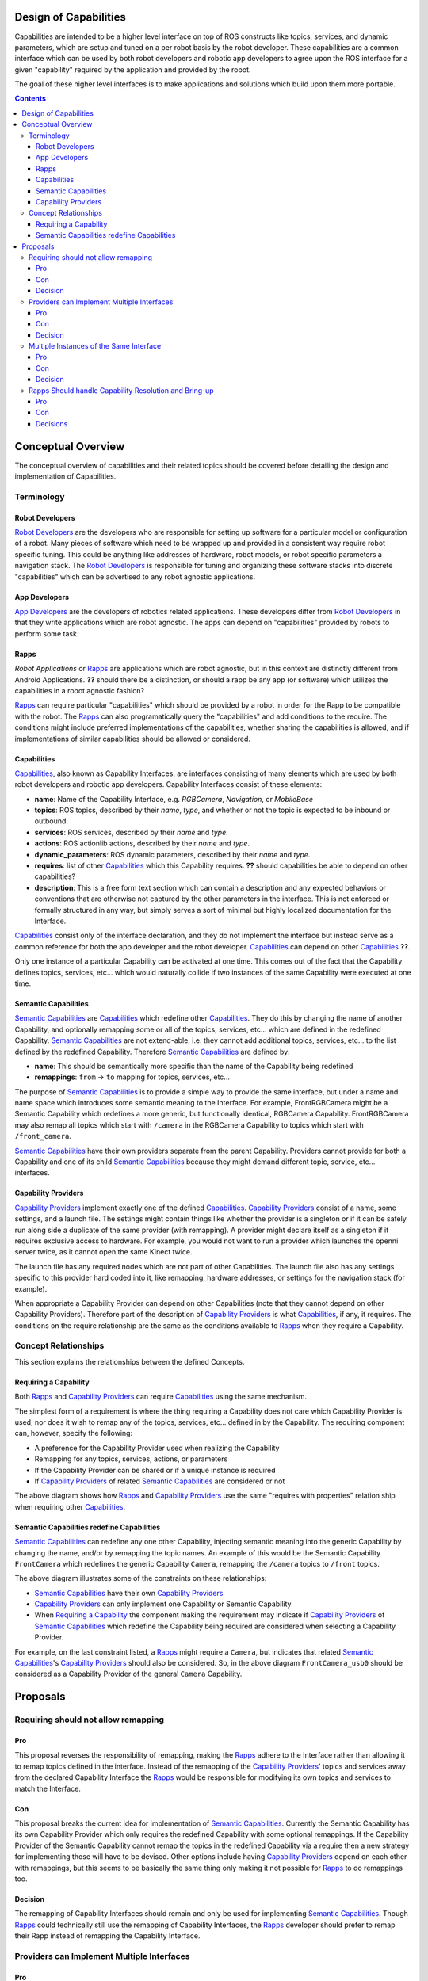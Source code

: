 Design of Capabilities
======================

Capabilities are intended to be a higher level interface on top of ROS constructs like topics, services, and dynamic parameters, which are setup and tuned on a per robot basis by the robot developer. These capabilities are a common interface which can be used by both robot developers and robotic app developers to agree upon the ROS interface for a given "capability" required by the application and provided by the robot.

The goal of these higher level interfaces is to make applications and solutions which build upon them more portable.

.. contents::

Conceptual Overview
===================

The conceptual overview of capabilities and their related topics should be covered before detailing the design and implementation of Capabilities.

Terminology
-----------

Robot Developers
^^^^^^^^^^^^^^^^

`Robot Developers`_ are the developers who are responsible for setting up software for a particular model or configuration of a robot. Many pieces of software which need to be wrapped up and provided in a consistent way require robot specific tuning. This could be anything like addresses of hardware, robot models, or robot specific parameters a navigation stack. The `Robot Developers`_ is responsible for tuning and organizing these software stacks into discrete "capabilities" which can be advertised to any robot agnostic applications.

App Developers
^^^^^^^^^^^^^^

`App Developers`_ are the developers of robotics related applications. These developers differ from `Robot Developers`_ in that they write applications which are robot agnostic. The apps can depend on "capabilities" provided by robots to perform some task.

Rapps
^^^^^

*Robot Applications* or Rapps_ are applications which are robot agnostic, but in this context are distinctly different from Android Applications. **??** should there be a distinction, or should a rapp be any app (or software) which utilizes the capabilities in a robot agnostic fashion?

Rapps_ can require particular "capabilities" which should be provided by a robot in order for the Rapp to be compatible with the robot. The Rapps_ can also programatically query the "capabilities" and add conditions to the require. The conditions might include preferred implementations of the capabilities, whether sharing the capabilities is allowed, and if implementations of similar capabilities should be allowed or considered.

Capabilities
^^^^^^^^^^^^

Capabilities_, also known as Capability Interfaces, are interfaces consisting of many elements which are used by both robot developers and robotic app developers. Capability Interfaces consist of these elements:

- **name**: Name of the Capability Interface, e.g. *RGBCamera*, *Navigation*, or *MobileBase*
- **topics**: ROS topics, described by their *name*, *type*, and whether or not the topic is expected to be inbound or outbound.
- **services**: ROS services, described by their *name* and *type*.
- **actions**: ROS actionlib actions, described by their *name* and *type*.
- **dynamic_parameters**: ROS dynamic parameters, described by their *name* and *type*.
- **requires**: list of other Capabilities_ which this Capability requires. **??** should capabilities be able to depend on other capabilities?
- **description**: This is a free form text section which can contain a description and any expected behaviors or conventions that are otherwise not captured by the other parameters in the interface. This is not enforced or formally structured in any way, but simply serves a sort of minimal but highly localized documentation for the Interface.

Capabilities_ consist only of the interface declaration, and they do not implement the interface but instead serve as a common reference for both the app developer and the robot developer. Capabilities_ can depend on other Capabilities_ **??**.

Only one instance of a particular Capability can be activated at one time. This comes out of the fact that the Capability defines topics, services, etc... which would naturally collide if two instances of the same Capability were executed at one time.

Semantic Capabilities
^^^^^^^^^^^^^^^^^^^^^

`Semantic Capabilities`_ are Capabilities_ which redefine other Capabilities_. They do this by changing the name of another Capability, and optionally remapping some or all of the topics, services, etc... which are defined in the redefined Capability. `Semantic Capabilities`_ are not extend-able, i.e. they cannot add additional topics, services, etc... to the list defined by the redefined Capability. Therefore `Semantic Capabilities`_ are defined by:

- **name**: This should be semantically more specific than the name of the Capability being redefined
- **remappings**: ``from`` -> ``to`` mapping for topics, services, etc...

The purpose of `Semantic Capabilities`_ is to provide a simple way to provide the same interface, but under a name and name space which introduces some semantic meaning to the Interface. For example, FrontRGBCamera might be a Semantic Capability which redefines a more generic, but functionally identical, RGBCamera Capability. FrontRGBCamera may also remap all topics which start with ``/camera`` in the RGBCamera Capability to topics which start with ``/front_camera``.

`Semantic Capabilities`_ have their own providers separate from the parent Capability. Providers cannot provide for both a Capability and one of its child `Semantic Capabilities`_ because they might demand different topic, service, etc... interfaces.

Capability Providers
^^^^^^^^^^^^^^^^^^^^

`Capability Providers`_ implement exactly one of the defined Capabilities_. `Capability Providers`_ consist of a name, some settings, and a launch file. The settings might contain things like whether the provider is a singleton or if it can be safely run along side a duplicate of the same provider (with remapping). A provider might declare itself as a singleton if it requires exclusive access to hardware. For example, you would not want to run a provider which launches the openni server twice, as it cannot open the same Kinect twice.

The launch file has any required nodes which are not part of other Capabilities. The launch file also has any settings specific to this provider hard coded into it, like remapping, hardware addresses, or settings for the navigation stack (for example).

When appropriate a Capability Provider can depend on other Capabilities (note that they cannot depend on other Capability Providers). Therefore part of the description of `Capability Providers`_ is what Capabilities_, if any, it requires. The conditions on the require relationship are the same as the conditions available to Rapps_ when they require a Capability.

Concept Relationships
---------------------

This section explains the relationships between the defined Concepts.

Requiring a Capability
^^^^^^^^^^^^^^^^^^^^^^

Both Rapps_ and `Capability Providers`_ can require Capabilities_ using the same mechanism.

The simplest form of a requirement is where the thing requiring a Capability does not care which Capability Provider is used, nor does it wish to remap any of the topics, services, etc... defined in by the Capability. The requiring component can, however, specify the following:

- A preference for the Capability Provider used when realizing the Capability
- Remapping for any topics, services, actions, or parameters
- If the Capability Provider can be shared or if a unique instance is required
- If `Capability Providers`_ of related `Semantic Capabilities`_ are considered or not

.. image:: images/general_interface_provider_relation.png

The above diagram shows how Rapps_ and `Capability Providers`_ use the same "requires with properties" relation ship when requiring other Capabilities_.

Semantic Capabilities redefine Capabilities
^^^^^^^^^^^^^^^^^^^^^^^^^^^^^^^^^^^^^^^^^^^

`Semantic Capabilities`_ can redefine any one other Capability, injecting semantic meaning into the generic Capability by changing the name, and/or by remapping the topic names. An example of this would be the Semantic Capability ``FrontCamera`` which redefines the generic Capability ``Camera``, remapping the ``/camera`` topics to ``/front`` topics.

.. image:: images/semantic_redefinitions.png

The above diagram illustrates some of the constraints on these relationships:

- `Semantic Capabilities`_ have their own `Capability Providers`_
- `Capability Providers`_ can only implement one Capability or Semantic Capability
- When `Requiring a Capability`_ the component making the requirement may indicate if `Capability Providers`_ of `Semantic Capabilities`_ which redefine the Capability being required are considered when selecting a Capability Provider.

For example, on the last constraint listed, a Rapps_ might require a ``Camera``, but indicates that related `Semantic Capabilities`_'s `Capability Providers`_ should also be considered. So, in the above diagram ``FrontCamera_usb0`` should be considered as a Capability Provider of the general ``Camera`` Capability.

Proposals
=========

Requiring should not allow remapping
------------------------------------

Pro
^^^

This proposal reverses the responsibility of remapping, making the Rapps_ adhere to the Interface rather than allowing it to remap topics defined in the interface. Instead of the remapping of the `Capability Providers`_' topics and services away from the declared Capability Interface the Rapps_ would be responsible for modifying its own topics and services to match the Interface.

Con
^^^

This proposal breaks the current idea for implementation of `Semantic Capabilities`_. Currently the Semantic Capability has its own Capability Provider which only requires the redefined Capability with some optional remappings. If the Capability Provider of the Semantic Capability cannot remap the topics in the redefined Capability via a require then a new strategy for implementing those will have to be devised. Other options include having `Capability Providers`_ depend on each other with remappings, but this seems to be basically the same thing only making it not possible for Rapps_ to do remappings too.

Decision
^^^^^^^^

The remapping of Capability Interfaces should remain and only be used for implementing `Semantic Capabilities`_. Though Rapps_ could technically still use the remapping of Capability Interfaces, the Rapps_ developer should prefer to remap their Rapp instead of remapping the Capability Interface.

Providers can Implement Multiple Interfaces
-------------------------------------------

Pro
^^^

This makes single launch files more capable and allows coupling of similar Capabilities, or Capabilities which share functionality.

Con
^^^

Adds complexity to the design.

Decision
^^^^^^^^

TBD

Multiple Instances of the Same Interface
----------------------------------------

Pro
^^^

Promotes reuse of generic Capability Interfaces.

Con
^^^

Up to the robot developer to prevent collisions. Will need the 'requires with remapping' relationship.

Decision
^^^^^^^^

TBD

Rapps Should handle Capability Resolution and Bring-up
------------------------------------------------------

The idea here is to have a 'capability server' which is responsible for launching capabilities and managing their life cycle (roslaunch server). The 'capability server' can also be queried about what capabilities are available, what providers are available for each capability and can generally introspect the state of the system.

The Rapps_' dependencies would be defined by a program rather than static configuration, which is run at Rapp startup, and can query the 'capability server', ask it to launch capabilities, and then finally run the Rapp implementation. Basically this 'startup script', which each Rapp will define, is responsible for setting up the environment for the Rapp to work in, else fail.

This is not required for `Capability Providers`_ because they (and the interfaces the might require) are setup statically by the robot developer. So this way they never need to "discover" the providers which are available and act conditionally.

Pro
^^^

Allows Rapps to capture more complex dependencies which would be cumbersome to capture in a static configuration like with YAML or in a launch file. For example, a Rapp might declare "I need a FrontCamera, but failing that I'll take any Camera". Another example might be, "I want the Navigation Capability, provided by the BasicNavigation Capability Provider, but only if there is a LaserObservation provided by HokuyoLaser, otherwise I want Navigation provided by KinectTunedNavigation." This might not be a plausable example, but while thinking about what developers *might* want todo and how those things could be represented statically such that the application manager can parse one file, determine whether or not the Rapp is runnable becomes very complicated.

Con
^^^

This proposal requires that code be executed before the manager can determine if the Rapp is runnable. It adds complexity to the Rapp definition, but simplifies the app manger.

Decisions
^^^^^^^^^

TBD



